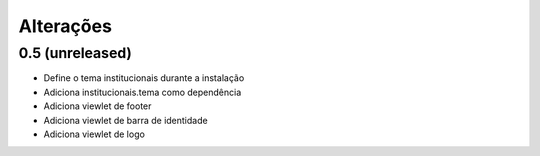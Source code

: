 Alterações
----------


0.5 (unreleased)
^^^^^^^^^^^^^^^^
* Define o tema institucionais durante a instalação
* Adiciona institucionais.tema como dependência 
* Adiciona viewlet de footer
* Adiciona viewlet de barra de identidade
* Adiciona viewlet de logo
